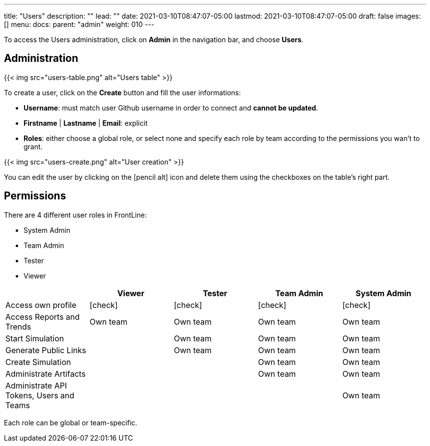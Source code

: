 ---
title: "Users"
description: ""
lead: ""
date: 2021-03-10T08:47:07-05:00
lastmod: 2021-03-10T08:47:07-05:00
draft: false
images: []
menu:
  docs:
    parent: "admin"
weight: 010
---

[[users]]

To access the Users administration, click on *Admin* in the navigation bar, and choose *Users*.

== Administration

{{< img src="users-table.png" alt="Users table" >}}

To create a user, click on the *Create* button and fill the user informations:

- *Username*: must match user Github username in order to connect and *cannot be updated*.
- *Firstname* | *Lastname* | *Email*: explicit
- *Roles*: either choose a global role, or select none and specify each role by team according to the permissions you wan't to grant.

{{< img src="users-create.png" alt="User creation" >}}

You can edit the user by clicking on the icon:pencil-alt[] icon and delete them using the checkboxes on the table's right part.

== Permissions

There are 4 different user roles in FrontLine:

- System Admin
- Team Admin
- Tester
- Viewer

[cols="5*",options="header"]
|===

v|
^| Viewer
^| Tester
^| Team Admin
^| System Admin

v| Access own profile
^| icon:check[]
^| icon:check[]
^| icon:check[]
^| icon:check[]

v| Access Reports
and Trends
^| Own team
^| Own team
^| Own team
^| Own team

v| Start Simulation
^|
^| Own team
^| Own team
^| Own team

v| Generate Public Links
^|
^| Own team
^| Own team
^| Own team

v| Create Simulation
^|
^|
^| Own team
^| Own team

v| Administrate Artifacts
^|
^|
^| Own team
^| Own team

v| Administrate API Tokens, Users and Teams
^|
^|
^|
^| Own team

|===

Each role can be global or team-specific.
